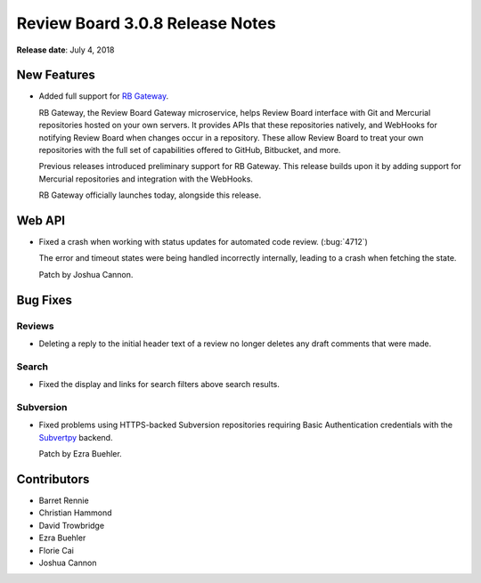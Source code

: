.. default-intersphinx:: djblets1.0 rb3.0


================================
Review Board 3.0.8 Release Notes
================================

**Release date**: July 4, 2018


New Features
============

* Added full support for `RB Gateway`_.

  RB Gateway, the Review Board Gateway microservice, helps Review Board
  interface with Git and Mercurial repositories hosted on your own servers. It
  provides APIs that these repositories natively, and WebHooks for notifying
  Review Board when changes occur in a repository. These allow Review Board to
  treat your own repositories with the full set of capabilities offered to
  GitHub, Bitbucket, and more.

  Previous releases introduced preliminary support for RB Gateway. This
  release builds upon it by adding support for Mercurial repositories and
  integration with the WebHooks.

  RB Gateway officially launches today, alongside this release.


.. _RB Gateway: https://www.reviewboard.org/downloads/rbgateway/


Web API
=======

* Fixed a crash when working with status updates for automated code review.
  (:bug:`4712`)

  The error and timeout states were being handled incorrectly internally,
  leading to a crash when fetching the state.

  Patch by Joshua Cannon.


Bug Fixes
=========

Reviews
-------

* Deleting a reply to the initial header text of a review no longer deletes
  any draft comments that were made.


Search
------

* Fixed the display and links for search filters above search results.


Subversion
----------

* Fixed problems using HTTPS-backed Subversion repositories requiring
  Basic Authentication credentials with the Subvertpy_ backend.

  Patch by Ezra Buehler.


.. _Subvertpy: https://pypi.org/project/subvertpy/


Contributors
============

* Barret Rennie
* Christian Hammond
* David Trowbridge
* Ezra Buehler
* Florie Cai
* Joshua Cannon
